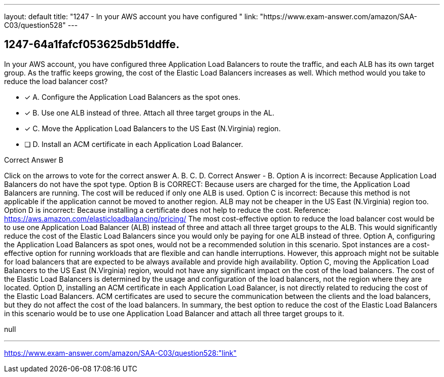 ---
layout: default 
title: "1247 - In your AWS account you have configured "
link: "https://www.exam-answer.com/amazon/SAA-C03/question528"
---


[.question]
== 1247-64a1fafcf053625db51ddffe.


****

[.query]
--
In your AWS account, you have configured three Application Load Balancers to route the traffic, and each ALB has its own target group.
As the traffic keeps growing, the cost of the Elastic Load Balancers increases as well.
Which method would you take to reduce the load balancer cost?


--

[.list]
--
* [*] A. Configure the Application Load Balancers as the spot ones.
* [*] B. Use one ALB instead of three. Attach all three target groups in the AL.
* [*] C. Move the Application Load Balancers to the US East (N.Virginia) region.
* [ ] D. Install an ACM certificate in each Application Load Balancer.

--
****

[.answer]
Correct Answer  B

[.explanation]
--
Click on the arrows to vote for the correct answer
A.
B.
C.
D.
Correct Answer - B.
Option A is incorrect: Because Application Load Balancers do not have the spot type.
Option B is CORRECT: Because users are charged for the time, the Application Load Balancers are running.
The cost will be reduced if only one ALB is used.
Option C is incorrect: Because this method is not applicable if the application cannot be moved to another region.
ALB may not be cheaper in the US East (N.Virginia) region too.
Option D is incorrect: Because installing a certificate does not help to reduce the cost.
Reference:
https://aws.amazon.com/elasticloadbalancing/pricing/
The most cost-effective option to reduce the load balancer cost would be to use one Application Load Balancer (ALB) instead of three and attach all three target groups to the ALB. This would significantly reduce the cost of the Elastic Load Balancers since you would only be paying for one ALB instead of three.
Option A, configuring the Application Load Balancers as spot ones, would not be a recommended solution in this scenario. Spot instances are a cost-effective option for running workloads that are flexible and can handle interruptions. However, this approach might not be suitable for load balancers that are expected to be always available and provide high availability.
Option C, moving the Application Load Balancers to the US East (N.Virginia) region, would not have any significant impact on the cost of the load balancers. The cost of the Elastic Load Balancers is determined by the usage and configuration of the load balancers, not the region where they are located.
Option D, installing an ACM certificate in each Application Load Balancer, is not directly related to reducing the cost of the Elastic Load Balancers. ACM certificates are used to secure the communication between the clients and the load balancers, but they do not affect the cost of the load balancers.
In summary, the best option to reduce the cost of the Elastic Load Balancers in this scenario would be to use one Application Load Balancer and attach all three target groups to it.
--

[.ka]
null

'''



https://www.exam-answer.com/amazon/SAA-C03/question528:"link"


